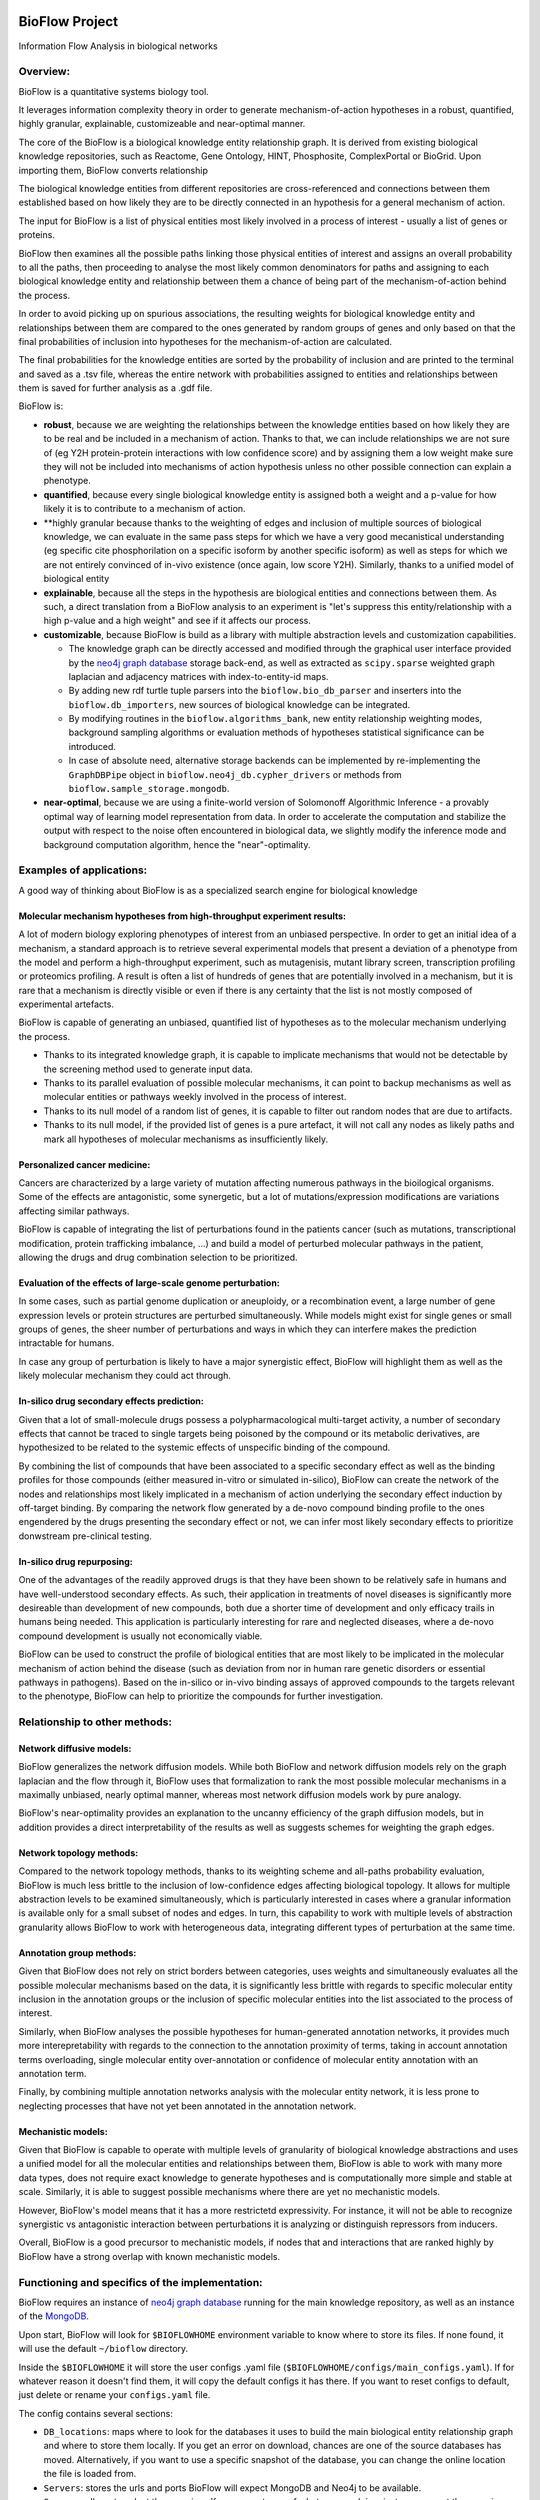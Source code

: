 |PyPI license| |PyPI Python version| |PyPI version| |PyPI status|

BioFlow Project
===============

Information Flow Analysis in biological networks

|Build Status| |Docs| |Coverage Status|

Overview:
---------

BioFlow is a quantitative systems biology tool.

It leverages information complexity theory in order to generate mechanism-of-action
hypotheses in a robust, quantified, highly granular, explainable, customizeable and near-optimal
manner.

The core of the BioFlow is a biological knowledge entity relationship graph. It is  derived from
existing biological knowledge repositories, such as Reactome, Gene Ontology, HINT, Phosphosite,
ComplexPortal or BioGrid. Upon importing them, BioFlow converts relationship

The biological knowledge entities from different repositories are cross-referenced and
connections between them established based on how likely they are to be directly connected in an
hypothesis for a general mechanism of action.

The input for BioFlow is a list of physical entities most likely involved in a process of
interest - usually a list of genes or proteins.

BioFlow then examines all the possible paths linking those physical entities of interest and
assigns an overall probability to all the paths, then proceeding to analyse the most likely
common denominators for paths and assigning to each biological knowledge entity and relationship
between them a chance of being part of the mechanism-of-action behind the process.

In order to avoid picking up on spurious associations, the resulting weights for biological
knowledge entity and relationships between them are compared to the ones generated by random
groups of genes and only based on that the final probabilities of inclusion into hypotheses for
the mechanism-of-action are calculated.

The final probabilities for the knowledge entities are sorted by the probability of inclusion and
are printed to the terminal and saved as a .tsv file, whereas the entire network with probabilities
assigned to entities and relationships between them is saved for further analysis as a .gdf file.

BioFlow is:

- **robust**,
  because we are weighting the relationships between the knowledge entities based
  on how likely they are to be real and be included in a mechanism of action. Thanks to that, we
  can include relationships we are not sure of (eg Y2H protein-protein interactions with low
  confidence score) and by assigning them a low weight make sure they will not be included into
  mechanisms of action hypothesis unless no other possible connection can explain a phenotype.

- **quantified**,
  because every single biological knowledge entity is assigned both a weight
  and a p-value for how likely it is to contribute to a mechanism of action.

- **highly granular
  because thanks to the weighting of edges and inclusion of multiple
  sources of biological knowledge, we can evaluate in the same pass steps for which we have a very
  good mecanistical understanding (eg specific cite phosphorilation on a specific isoform by
  another specific isoform) as well as steps for which we are not entirely convinced of in-vivo
  existence (once again, low score Y2H). Similarly, thanks to a unified model of biological entity

- **explainable**,
  because all the steps in the hypothesis are biological entities and
  connections between them. As such, a direct translation from a BioFlow analysis to an experiment
  is "let's suppress this entity/relationship with a high p-value and a high weight" and see if it
  affects our process.

- **customizable**,
  because BioFlow is build as a library with multiple abstraction levels and customization
  capabilities.

  - The knowledge graph can be directly accessed and modified through
    the graphical user interface provided by the `neo4j graph database <https://neo4j.com/>`__
    storage back-end, as well as extracted as ``scipy.sparse`` weighted graph laplacian and
    adjacency matrices with index-to-entity-id maps.
  - By adding new rdf turtle tuple parsers into the ``bioflow.bio_db_parser`` and inserters into
    the ``bioflow.db_importers``, new sources of biological knowledge can be integrated.
  - By modifying routines in the ``bioflow.algorithms_bank``, new entity
    relationship weighting modes, background sampling algorithms or evaluation methods of hypotheses
    statistical significance can be introduced.
  - In case of absolute need, alternative storage backends can be implemented by
    re-implementing the ``GraphDBPipe`` object in ``bioflow.neo4j_db.cypher_drivers`` or methods
    from ``bioflow.sample_storage.mongodb``.

- **near-optimal**,
  because we are using a finite-world version of Solomonoff Algorithmic
  Inference - a provably optimal way of learning model representation from data. In order to
  accelerate  the computation and stabilize the output with respect to the noise often encountered
  in biological data, we slightly modify the inference mode and background computation algorithm,
  hence the "near"-optimality.


Examples of applications:
-------------------------

A good way of thinking about BioFlow is as a specialized search engine for biological knowledge

Molecular mechanism hypotheses from high-throughput experiment results:
```````````````````````````````````````````````````````````````````````

A lot of modern biology exploring phenotypes of interest from an unbiased perspective. In
order to get an initial idea of a mechanism, a standard approach is to retrieve several
experimental models that present a deviation of a phenotype from the model and perform a
high-throughput experiment, such as mutagenisis, mutant library screen, transcription profiling
or proteomics profiling. A result is often a list of hundreds of genes that are potentially
involved in a mechanism, but it is rare that a mechanism is directly visible or even if there is
any certainty that the list is not mostly composed of experimental artefacts.

BioFlow is capable of generating an unbiased, quantified list of hypotheses as to the
molecular mechanism underlying the process.

- Thanks to its integrated knowledge graph, it is
  capable to implicate mechanisms that would not be detectable by the screening method used to
  generate input data.
- Thanks to its parallel evaluation of possible molecular mechanisms, it can point to backup
  mechanisms as well as molecular entities or pathways weekly involved in the process of interest.
- Thanks to its null model of a random list of genes, it is capable to filter out random
  nodes that are due to artifacts.
- Thanks to its null model, if the provided list of genes is a pure artefact, it will not
  call any nodes as likely paths and mark all hypotheses of molecular mechanisms as insufficiently
  likely.


Personalized cancer medicine:
`````````````````````````````
Cancers are characterized by a large variety of mutation affecting numerous pathways in the
bioilogical organisms. Some of the effects are antagonistic, some synergetic, but a lot of
mutations/expression modifications are variations affecting similar pathways.

BioFlow is capable of integrating the list of perturbations found in the patients cancer (such as
mutations, transcriptional modification, protein trafficking imbalance, ...) and build a model of
perturbed molecular pathways in the patient, allowing the drugs and drug combination selection to
be prioritized.


Evaluation of the effects of large-scale genome perturbation:
`````````````````````````````````````````````````````````````
In some cases, such as partial genome duplication or aneuploidy, or a recombination event, a large
number of gene expression levels or protein structures are perturbed simultaneously. While
models might exist for single genes or small groups of genes, the sheer number of perturbations
and ways in which they can interfere makes the prediction intractable for humans.

In case any group of perturbation is likely to have a major synergistic effect, BioFlow will
highlight them as well as the likely molecular mechanism they could act through.


In-silico drug secondary effects prediction:
````````````````````````````````````````````
Given that a lot of small-molecule drugs possess a polypharmacological multi-target activity, a
number of secondary effects that cannot be traced to single targets being poisoned by the
compound or its metabolic derivatives, are hypothesized to be related to the systemic effects of
unspecific binding of the compound.

By combining the list of compounds that have been associated to a specific secondary effect as
well as the binding profiles for those compounds (either measured in-vitro or simulated
in-silico), BioFlow can create the network of the nodes and relationships most likely implicated in
a mechanism of action underlying the secondary effect induction by off-target binding. By
comparing the network flow generated by a de-novo compound binding profile to the ones engendered
by the drugs presenting the secondary effect or not, we can infer most likely secondary effects
to prioritize donwstream pre-clinical testing.


In-silico drug repurposing:
```````````````````````````
One of the advantages of the readily approved drugs is that they have been shown to be relatively
safe in humans and have well-understood secondary effects. As such, their application in
treatments of novel diseases is significantly more desireable than development of new compounds,
both due a shorter time of development and only efficacy trails in humans being needed. This
application is particularly interesting for rare and neglected diseases, where a de-novo compound
development is usually not economically viable.

BioFlow can be used to construct the profile of biological entities that are most likely to be
implicated in the molecular mechanism of action behind the disease (such as deviation from nor in
human rare genetic disorders or essential pathways in pathogens). Based on the in-silico or in-vivo
binding assays of approved compounds to the targets relevant to the phenotype, BioFlow can help
to prioritize the compounds for further investigation.



Relationship to other methods:
------------------------------

Network diffusive models:
`````````````````````````
BioFlow generalizes the network diffusion models. While both BioFlow and network diffusion models
rely on the graph laplacian and the flow through it, BioFlow uses that formalization to rank the
most possible molecular mechanisms in a maximally unbiased, nearly optimal manner, whereas most
network diffusion models work by pure analogy.

BioFlow's near-optimality provides an explanation to the uncanny efficiency of the graph
diffusion models, but in addition provides a direct interpretability of the results as well as
suggests schemes for weighting the graph edges.


Network topology methods:
`````````````````````````
Compared to the network topology methods, thanks to its weighting scheme and all-paths
probability evaluation, BioFlow is much less brittle to the inclusion of low-confidence edges
affecting biological topology. It allows for multiple abstraction levels to be examined
simultaneously, which is particularly interested in cases where a granular information is
available only for a small subset of nodes and edges. In turn, this capability to work with
multiple levels of abstraction granularity allows BioFlow to work with heterogeneous data,
integrating different types of perturbation at the same time.


Annotation group methods:
`````````````````````````
Given that BioFlow does not rely on strict borders between categories, uses weights and
simultaneously evaluates all the possible molecular mechanisms based on the data, it is
significantly less brittle with regards to specific molecular entity inclusion in the annotation
groups or the inclusion of specific molecular entities into the list associated to the process of
interest.

Similarly, when BioFlow analyses the possible hypotheses for human-generated annotation networks,
it provides much more interepretability with regards to the connection to the annotation
proximity of terms, taking in account annotation terms overloading, single molecular entity
over-annotation or confidence of molecular entity annotation with an annotation term.

Finally, by combining multiple annotation networks analysis with the molecular entity network, it
is less prone to neglecting processes that have not yet been annotated in the annotation network.

Mechanistic models:
```````````````````
Given that BioFlow is capable to operate with multiple levels of granularity of biological
knowledge abstractions and uses a unified model for all the molecular entities and relationships
between them, BioFlow is able to work with many more data types, does not require exact knowledge
to generate hypotheses and is computationally more simple and stable at scale. Similarly, it is
able to suggest possible mechanisms where there are yet no mechanistic models.

However, BioFlow's model means that it has a more restrictetd expressivity. For instance, it will
not be able to recognize synergistic vs antagonistic interaction between perturbations it is
analyzing or distinguish repressors from inducers.

Overall, BioFlow is a good precursor to mechanistic models, if nodes that and interactions that
are ranked highly by BioFlow have a strong overlap with known mechanistic models.


Functioning and specifics of the implementation:
------------------------------------------------

BioFlow requires an instance of `neo4j graph database <https://neo4j.com/>`__ running for the
main knowledge repository, as well as an instance of the `MongoDB <https://docs.mongodb.com>`__.

Upon start, BioFlow will look for ``$BIOFLOWHOME`` environment variable to know where to store its
files. If none found, it will use the default ``~/bioflow`` directory.

Inside the ``$BIOFLOWHOME`` it will store the user configs .yaml file
(``$BIOFLOWHOME/configs/main_configs.yaml``). If for whatever reason it doesn't find them, it will
copy the default configs it has there. If you want to reset configs to default, just delete or
rename your ``configs.yaml`` file.

The config contains several sections:

- ``DB_locations``: maps where to look for the databases it uses to build the main biological
  entity relationship graph and where to store them locally. If you get an error on download,
  chances are one of the source databases has moved. Alternatively, if you want to use a specific
  snapshot of the database, you can change the online location the file is loaded from.
- ``Servers``: stores the urls and ports BioFlow will expect MongoDB and Neo4j to be available.
- ``Sources``: allows to select the organism. If you are not sure of what you are doing, just
  uncomment the organism you want to work on.
- ``User_settings``:

  - ``smtp_logging``: enable and configure if you want to receive notifications about errors or
    run finishing by mail. Given you will need a local smtp server sending mails properly, setting
    this section is for advanced users only.
  - ``environement``: modifies how some aspects of BioFlow work. Comments in ``configs.yaml``
    explain what they do. Most of them can be overriden in direct calls
  - ``analysis``: controls the parameters used to calculate statistical significance
  - ``debug_flags``: potentially useful if you want to debug an issue or fill out a bug report.

Everything is logged to ``$BIOFLOWHOME/.internal/logs``. As such, debugs, critical errors and
warnings are all stored there.

Upon execution a run output folder in ``$BIOFLOWHOME/outputs/`` is created with the datetime ISO
name that will contain any output generated by the run, as well as info-level log (basically, a
copy of what is printed on the console).

Finally, due to large differences in topological structure and weighting algorithms, the analysis of
biological knowledge nodes that represent molecular entities (proteins, isoforms, small molecules)
and the ones that represent human-made abstractions to reason about them (Gene Ontology terms,
Pathways, ...) are split into two different modules (molecular network/Interactome vs annotation
network/BioKnowledge modules/classes).

The full API documentation and more in-depth guides are available at `readthedocs.org
<http://bioflow.readthedocs.org/en/latest/>`__.


Basic Usage:
============

Installation walk-through:
--------------------------

Ubuntu direct installation:
```````````````````````````

1) Install the Anaconda python 3.X and use the python provided by Anaconda python in all that
follows. A way of doing it is by Making Anacoda Python your default Python. The full process is
explained
`here <https://docs.anaconda.com/anaconda/install/linux/>`__.

2) Install libsuitesparse::

    > apt-get -y install libsuitesparse-dev

3) Install neo4j::

    > wget -O - https://debian.neo4j.org/neotechnology.gpg.key | sudo apt-key add -
    > echo 'deb https://debian.neo4j.org/repo stable/' | sudo tee /etc/apt/sources.list.d/neo4j.list
    > sudo apt-get update
    > sudo apt-get install neo4j

4) Install MongDB (Assuming Linux 18.04 - if not, see `here <https://docs.mongodb.com/manual/tutorial/install-mongodb-on-ubuntu/>`__)::

    > sudo apt-key adv --keyserver hkp://keyserver.ubuntu.com:80 --recv 9DA31620334BD75D9DCB49F368818C72E52529D4
    > echo "deb [ arch=amd64 ] https://repo.mongodb.org/apt/ubuntu bionic/mongodb-org/4.0 multiverse" | sudo tee /etc/apt/sources.list.d/mongodb-org-4.0.list
    > sudo apt-get update
    > sudo apt-get install -y mongodb-org

For more information, refer to the `installation guide
<http://bioflow.readthedocs.org/en/latest/guide.html#installation-and-requirements>`__

5) Finally, install BioFlow through pip::

    > pip install BioFlow

Or, if you want to install it directly::

   > git clone https://github.com/chiffa/BioFlow.git
   > cd <installation directory/BioFlow>
   > pip install -r requirements.txt

Docker:
```````

If you want to build locally (notice you need to issue docker commands with docker-enabled
users)::

   > git clone https://github.com/chiffa/BioFlow.git
   > cd <BioFlow installation folder>
   > docker build -t "bioflow" .
   > docker run bioflow
   > docker-compose build
   > docker-compose up -d


If you want to pull from dockerhub or don't have access to BioFlow installation directory::

   > wget https://github.com/chiffa/BioFlow/blob/master/docker-compose.yml
   > mkdir -p $BIOFLOWHOME/input
   > mkdir -p $BIOFLOWHOME/source
   > mkdir -p $BIOFLOWHOME/.internal/docker-mongo/db-data
   > mkdir -p $BIOFLOWHOME/.internal/docker-neo4j/db-data
   > docker-compose build
   > docker-compose up -d

Finally attach to the running container::

   > docker attach bioflow_bioflow_1

For working from docker, you will have to have ``$BIOFLOWHOME`` environment variable defined (by
default ``$HOME/bioflow``).

Scripts with which docker build was tested can be found in the ``docker_script.sh`` file.

For persistent storage, the data will be stored in the mapped volumes as follows:

.. list-table:: Volume mapping
   :widths: 25 25 50
   :header-rows: 1

   * - What
     - Docker
     - On disk
   * - neo4j data
     - /data (neo4j docker)
     - $BIOFLOWHOME/.internal/docker-neo4j/db-data
   * - mongodb data
     - /data/db (mongodb docker)
     - $BIOFLOWHOME/.internal/docker-mongo/db-data
   * - bioflow home
     - /bioflow
     - $BIOFLOWHOME
   * - inputs
     - /input
     - $BIOFLOWHOME/input


Usage walk-through:
-------------------

.. WARNING::
    While BioFlow provides an interface to download the databases programmatically, the databases are subject to Licenses and Terms that it's up to the end users to respect

For more information about data and config files, refer to the `data and database guide
<http://bioflow.readthedocs.org/en/latest/guide.html#data-and-databases-setup>`__

Python scripts:
```````````````
This is the recommended method for using BioFlow.

An example usage script is provided by ``bioflow.analysis_pipeline_example.py``.

First, let's pull the online databases::

   > from bioflow.utils.source_dbs_download import pull_online_dbs
   > pull_online_dbs()

Now, we can import the main knowledge repository database handlers and build the main database::

   > from bioflow.db_importers.import_main import destroy_db, build_db
   > build_db()

The building process will take a bit - up to a couple of hours.

Now, you can start using the BioFlow proper::

   > from bioflow.annotation_network.knowledge_access_analysis import auto_analyze as \
   >    knowledge_analysis
   > from bioflow.molecular_network.interactome_analysis import auto_analyze as interactome_analysis

   > hits_file = "/your/path/here.tsv"
   > background_file = "/your/other_path/here.tsv"

And get to  work: map the hits and the background genes to internal db IDs::

   > hit_ids, sec_ids, background_ids = map_and_save_gene_ids(hits_file, background_file)

BioFlow expects the tsv/csv for hits or background files to contain one hit per line, and will
attempt to map them to UNIPROT protein nodes (used as a backbone to cross-link imported
databases), based on the following identifier types:

 - Gene names
 - HGCN symbols
 - PDB Ids
 - ENSEMBL Ids
 - RefSeq IDs
 - Uniprot IDs
 - Uniprot accession numbers

(Re)build the laplacians (not required unless the knowledge structure in the main knowledge
database has changed)::

   > rebuild_the_laplacians()

Launch the analysis itself for the information flow in the interactome::

   > interactome_analysis(source_list=[hits_ids],
                          output_destinations=[`<name_of_experiment>`],     #optional
                          desired_depth=20,                                 #optional
                          processors=3,                                     #optional
                          background_list=background_bulbs_ids,             #optional
                          skip_sampling=False)                              #optional

Launch the analysis itself for the information flow in the annotation network (experimental)::

   > knowledge_analysis(source_list=[hits_ids],
                        output_destinations=[`<name_of_experiment>`],     #optional
                        desired_depth=20,                                 #optional
                        processors=3,                                     #optional
                        background_list=background_bulbs_ids,             #optional
                        skip_sampling=False)                              #optional

Where:

:hits_ids: list of hits
:output_destinations: names to provide for the output destination (by default numbered from 0)
:desired_depth: how many samples we would like to generate to compare against
:processors: how many threads we would like to launch in parallel (in general 3/4 works best)
:background_list: list of background Ids
:skip_sampling: if true, skips the sampling of background set and retrieves stored ones instead

BioFlow will print progress to the StdErr from then on and will output to the ``$BIOFLOWHOME``,
in a folder called ``outputs_YYYY-MM_DD <launch time>``:

- .gdf file with the flow network and relevance statistics (``Interactome_Analysis_output.gdf``)
- visualisation of information flow through nodes in the null vs hits sets based on the node degree
- list of strongest hits (``interactome_stats.tsv``) (printed to StdOut as well)

The .gdf file can be further analysed with more appropriate tools, such as for instance
`Gephi <https://gephi.org/>`__.

NOTE: there is also a possibility to provide a flow target set (secondary set) as well as to
assign weights to hits as well as the background. This information is available in `the usage guide
<http://bioflow.readthedocs.org/en/latest/guide.html#weighting-and-secondary-set>`__. You can as
well refer to the ``bioflow._integration_tests.py`` file for examples of how it would work with
provided data (glycogen biosynthesis in yeast).

Enabling the SMTP logging requires you to define appropriate smtp server variables in the configs
file and add the smtp handles to all the loggers you want to use it::

    > from bioflow.utils.log_behavior import get_logger
    > from bioflow.utils.smtp_log_behavior import mail_handler

    > log = get_logger(__name__)
    > log.addHandler(mail_handler)


Command line:
`````````````

Command line can either be invoked by python execution: ::

    > python -m bioflow.cli <command> [--options]

Or, in case of installation with pip, directly from a command line (assumed here): ::

    > bioflow <command> [--options]

Setup environment (likely to take a while to pull all the online databases): ::

    > bioflow downloaddbs
    > bioflow loadneo4j

In case if needed, perform a self-diagnosis of the database: ::

    > bioflow diagneo4j

Set the set of perturbed proteins on which we would want to base our analysis ::

    > bioflow mapsource /your/path/here.tsv --background=/your/other_path/here.tsv

Rebuild the laplacians ::

    > bioflow rebuildlaplacians


Perform the analysis::

    > bioflow analyze --matrix interactome --depth 24 --processors 3 --background True
                    --name=<name_of_experiment>

    > bioflow analyze --matrix annotome --depth 24 --processors 3 --background True
                    --name=<name_of_experiment>

Alternatively::

    > bioflow analyze --depth 24 --processors 3 --background True --name=<name_of_experiment>

For all of them, if the smtp is configured, an ``--smtplog`` option will trigger the mail
start/stop/exception reporting

More information is available with::

    > bioflow --help

    > bioflow about

The results of analysis will be available in the output folder, and printed out to the ``std.out``.


Post-processing:
````````````````
The .gdf file format is one of the standard format for graph exchange. It contains the following
columns for the nodes:

- node ID
- information current passing through the node
- node type
- ``legacy_id``
- degree of the node
- whether it is present or not in the hits list (source; negative for secondary list)
- if the hits list was weighted, the weight; if a secondary list was present, it's weights, but
in negative
- ``p-value``, comparing the information flow through the node to the flow expected for the random
set of genes
- -log10(``p_value``) (``p_p-value``)
- ``rel_value`` (information flow relative to the flow expected for a random set of genes)
- ``std_diff`` (how many standard deviations above the flow for a random set of genes the flow from
a hits list is) (not a robust metrics)

The most common pipleine involves using `Gephi open graph visualization platform <https://gephi.org/>`__:

- Load the gdf file into gephy
- Filter out all the nodes with information flow below 0.05 (Filters > Atrributes > Range > current)
- Perform clustering (Statistics > Modularity > Randomize & use weights)
- Filter out all the nodes below a significance threshold (Filters > Attributes > Range > p-value)
- Set Color nodes based on the Modularity Class (Nodes > Colors > Partition > Modularity Class)
- Set node size based on p_p-value (Nodes > Size > Ranking > p_p-value )
- Set text color based on whether the node is in the hits list (Nodes > Text Color > Partition > source)
- Set text size based on p_p-value (Nodes > Text Size > Ranking > p_p-value)\
- Show the lables (T on the bottom left)
- Set labes to the legacy IDs (Notepad on the bottom)
- Perform a ForeAtlas Node Separation (Layout > Force Atlas 2 > Dissuade Hubs & Prevent Overlap)
- Adjust label size
- Adjust labels position (Layout > LabelAdjust)

More details on the specifics of the .gdf output file is available in the `advanced usage guide
<http://bioflow.readthedocs.org/en/latest/advanced_guide.html#gdf-files>`__.

For more details or usage as a library, refer to the `usage guide
<http://bioflow.readthedocs.org/en/latest/guide.html#basic-usage>`__.


.. |License Type| image:: https://img.shields.io/badge/license-BSD3-blue.svg
   :target: https://github.com/chiffa/BioFlow/blob/master/License-new_BSD.txt
.. |Build Status| image:: https://travis-ci.org/chiffa/BioFlow.svg?branch=master
   :target: https://travis-ci.org/chiffa/BioFlow
.. |Coverage Status| image:: https://coveralls.io/repos/chiffa/BioFlow/badge.svg?branch=master&service=github
   :target: https://coveralls.io/github/chiffa/BioFlow?branch=master


.. |Python version| image:: https://img.shields.io/badge/python-3.X-blue.svg
   :target: https://www.python.org/downloads/release/python-2715/
.. |Branch Status| image:: https://img.shields.io/badge/status-alpha-red.svg
   :target: https://www.python.org/downloads/release/python-2715/
.. |Docs| image:: https://readthedocs.org/projects/bioflow/badge/?version=latest
   :target: https://bioflow.readthedocs.io/en/latest/?badge=latest
   :alt: Documentation Status

.. |PyPI version| image:: https://img.shields.io/pypi/v/BioFlow.svg
   :target: https://pypi.python.org/pypi/BioFlow/
.. |PyPI Python version| image:: https://img.shields.io/pypi/pyversions/BioFlow.svg
   :target: https://pypi.python.org/pypi/BioFlow/
.. |PyPI license| image:: https://img.shields.io/pypi/l/BioFlow.svg
   :target: https://pypi.python.org/pypi/BioFlow/
.. |PyPI status| image:: https://img.shields.io/pypi/status/BioFlow.svg
   :target: https://pypi.python.org/pypi/BioFlow/